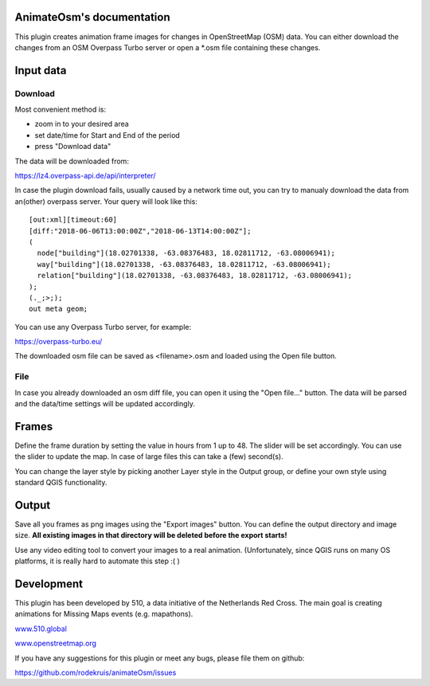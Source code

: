 .. AnimateOsm documentation master file, created by
   sphinx-quickstart on Sun Feb 12 17:11:03 2012.
   You can adapt this file completely to your liking, but it should at least
   contain the root `toctree` directive.

AnimateOsm's documentation
==========================

This plugin creates animation frame images for changes in OpenStreetMap (OSM) data. You
can either download the changes from an OSM Overpass Turbo server or open a *.osm file
containing these changes. 

Input data
==========

Download
--------
Most convenient method is:

- zoom in to your desired area
- set date/time for Start and End of the period
- press "Download data"

The data will be downloaded from:

https://lz4.overpass-api.de/api/interpreter/

In case the plugin download fails, usually caused by a network time out, you can try to
manualy download the data from an(other) overpass server. Your query will look like this:

::

  [out:xml][timeout:60]
  [diff:"2018-06-06T13:00:00Z","2018-06-13T14:00:00Z"];
  (
    node["building"](18.02701338, -63.08376483, 18.02811712, -63.08006941);
    way["building"](18.02701338, -63.08376483, 18.02811712, -63.08006941);
    relation["building"](18.02701338, -63.08376483, 18.02811712, -63.08006941);
  );
  (._;>;);
  out meta geom;

You can use any Overpass Turbo server, for example:

https://overpass-turbo.eu/

The downloaded osm file can be saved as <filename>.osm and loaded using the Open file button.

File
----
In case you already downloaded an osm diff file, you can open it using the "Open file..."
button. The data will be parsed and the data/time settings will be updated accordingly.

Frames
======

Define the frame duration by setting the value in hours from 1 up to 48. The slider will
be set accordingly. You can use the slider to update the map. In case of large files this
can take a (few) second(s).

You can change the layer style by picking another Layer style in the Output group, or
define your own style using standard QGIS functionality. 

Output
======

Save all you frames as png images using the "Export images" button. You can define the
output directory and image size. **All existing images in that directory will be deleted
before the export starts!**

Use any video editing tool to convert your images to a real animation. (Unfortunately,
since QGIS runs on many OS platforms, it is really hard to automate this step :( )

Development
===========

This plugin has been developed by 510, a data initiative of the Netherlands Red Cross.
The main goal is creating animations for Missing Maps events (e.g. mapathons).

.. image:: 510_logo_linear.png

`www.510.global <https://www.510.global/>`_

`www.openstreetmap.org <https://www.openstreetmap.org/>`_

If you have any suggestions for this plugin or meet any bugs, please file them on
github:

https://github.com/rodekruis/animateOsm/issues


